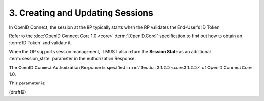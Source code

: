 .. _session.session_state:

3.  Creating and Updating Sessions
=============================================

In OpenID Connect, 
the session at the RP typically starts 
when the RP validates the End-User's ID Token. 

Refer to the :doc:`OpenID Connect Core 1.0 <core>` :term:`[OpenID.Core]` specification 
to find out how to obtain an :term:`ID Token` 
and validate it. 

When the OP supports session management, 
it MUST also return the **Session State** as an additional :term:`session_state` parameter 
in the Authorization Response. 

The OpenID Connect Authorization Response 
is specified in :ref:`Section 3.1.2.5 <core.3.1.2.5>` of OpenID Connect Core 1.0.

This parameter is:

.. glossary::

    session_state

        Session State. 

        JSON string that represents the End-User's login state at the OP. 

        This string is opaque to the RP. This is REQUIRED if session management is supported.

(draft19)
